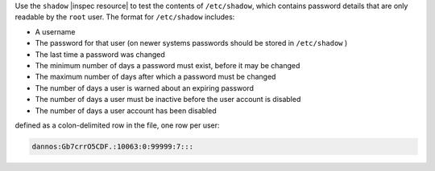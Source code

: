 .. The contents of this file may be included in multiple topics (using the includes directive).
.. The contents of this file should be modified in a way that preserves its ability to appear in multiple topics.

Use the ``shadow`` |inspec resource| to test the contents of ``/etc/shadow``, which contains password details that are only readable by the ``root`` user. The format for ``/etc/shadow`` includes:

* A username
* The password for that user (on newer systems passwords should be stored in ``/etc/shadow`` )
* The last time a password was changed
* The minimum number of days a password must exist, before it may be changed
* The maximum number of days after which a password must be changed
* The number of days a user is warned about an expiring password
* The number of days a user must be inactive before the user account is disabled
* The number of days a user account has been disabled

defined as a colon-delimited row in the file, one row per user:

.. code-block:: bash

   dannos:Gb7crrO5CDF.:10063:0:99999:7:::

